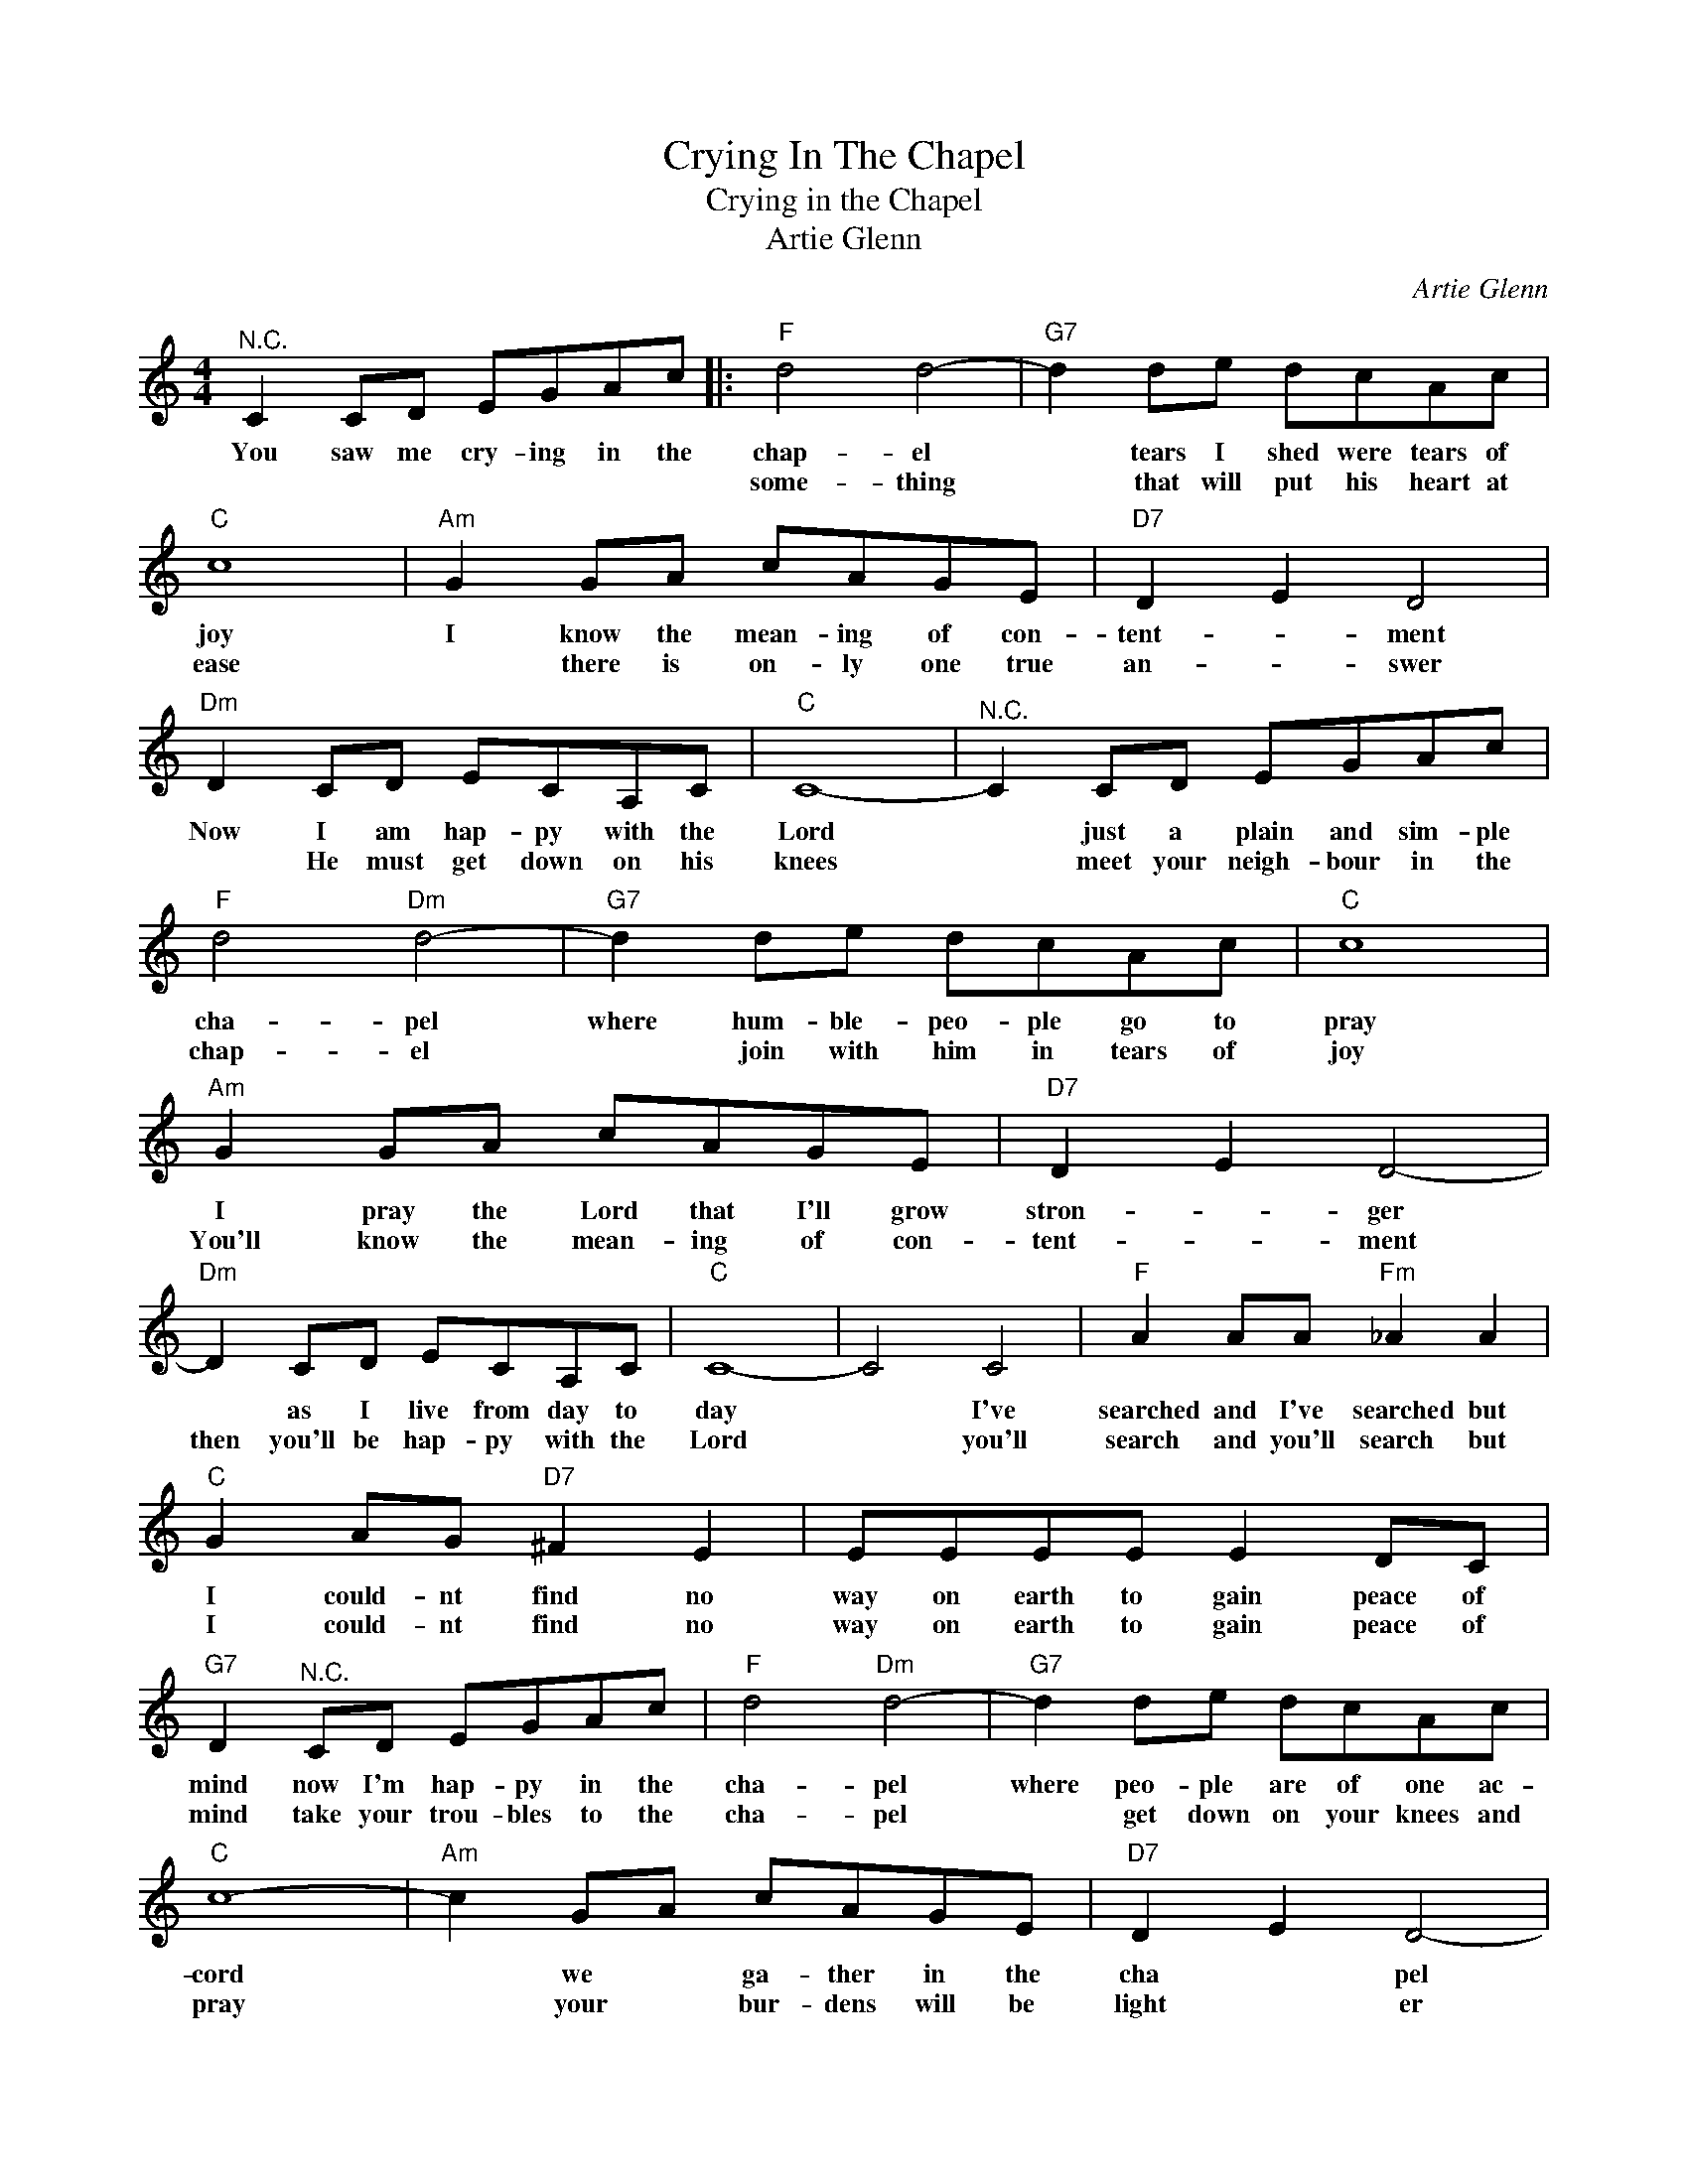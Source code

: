X:1
T:Crying In The Chapel
T:Crying in the Chapel
T:Artie Glenn
C:Artie Glenn
Z:All Rights Reserved
L:1/8
M:4/4
K:C
V:1 treble 
%%MIDI program 4
V:1
"^N.C." C2 CD EGAc |:"F" d4 d4- |"G7" d2 de dcAc |"C" c8 |"Am" G2 GA cAGE |"D7" D2 E2 D4 | %6
w: You saw me cry- ing in the|chap- el|* tears I shed were tears of|joy|I know the mean- ing of con-|tent- * ment|
w: |some- thing|* that will put his heart at|ease|* there is on- ly one true|an- * swer|
"Dm" D2 CD ECA,C |"C" C8- |"^N.C." C2 CD EGAc |"F" d4"Dm" d4- |"G7" d2 de dcAc |"C" c8 | %12
w: Now I am hap- py with the|Lord|* just a plain and sim- ple|cha- pel|where hum- ble- peo- ple go to|pray|
w: * He must get down on his|knees|* meet your neigh- bour in the|chap- el|* join with him in tears of|joy|
"Am" G2 GA cAGE |"D7" D2 E2 D4- |"Dm" D2 CD ECA,C |"C" C8- | C4 C4 |"F" A2 AA"Fm" _A2 A2 | %18
w: I pray the Lord that I'll grow|stron- * ger|* as I live from day to|day|* I've|searched and I've searched but|
w: You'll know the mean- ing of con-|tent- * ment|then you'll be hap- py with the|Lord|* you'll|search and you'll search but|
"C" G2 AG"D7" ^F2 E2 | EEEE E2 DC |"G7" D2"^N.C." CD EGAc |"F" d4"Dm" d4- |"G7" d2 de dcAc | %23
w: I could- nt find no|way on earth to gain peace of|mind now I'm hap- py in the|cha- pel|where peo- ple are of one ac-|
w: I could- nt find no|way on earth to gain peace of|mind take your trou- bles to the|cha- pel|* get down on your knees and|
"C" c8- |"Am" c2 GA cAGE |"D7" D2 E2 D4- |"G7" D2 CD ECA,C |1"C" C8- ||1 C2 CD EGAc :|2"C" C8- || %30
w: cord|* we * ga- ther in the|cha * pel|* just to sing and praise the|Lord|* Ev 'ry sin- ner look for|way.|
w: pray|* your * bur- dens will be|light * er|* and you'll sure- ly find the||||
 C8 |] %31
w: |
w: |

